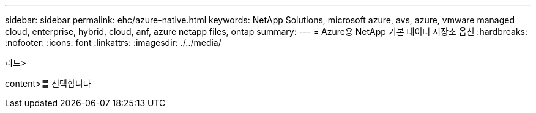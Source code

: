 ---
sidebar: sidebar 
permalink: ehc/azure-native.html 
keywords: NetApp Solutions, microsoft azure, avs, azure, vmware managed cloud, enterprise, hybrid, cloud, anf, azure netapp files, ontap 
summary:  
---
= Azure용 NetApp 기본 데이터 저장소 옵션
:hardbreaks:
:nofooter: 
:icons: font
:linkattrs: 
:imagesdir: ./../media/


[role="lead"]
리드>

content>를 선택합니다
